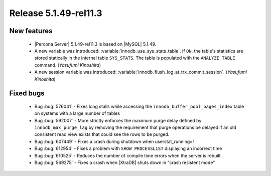 .. rn:: 5.1.49-rel11.3

======================
Release 5.1.49-rel11.3
======================

New features
============

  * |Percona Server| 5.1.49-rel11.3 is based on |MySQL| 5.1.49.

  * A new variable was introduced: :variable:`innodb_use_sys_stats_table`. If ``ON``, the table's statistics are stored statically in the internal table ``SYS_STATS``. The table is populated with the ``ANALYZE TABLE`` command. (*Yasufumi Kinoshita*)

  * A new session variable was introduced: :variable:`innodb_flush_log_at_trx_commit_session`. (*Yasufumi Kinoshita*)

Fixed bugs
===========

  * Bug :bug:`576041` - Fixes long stalls while accessing the ``innodb_buffer_pool_pages_index`` table on systems with a large number of tables

  * Bug :bug:`592007` - More strictly enforces the maximum purge delay defined by ``innodb_max_purge_lag`` by removing the requirement that purge operations be delayed if an old consistent read view exists that could see the rows to be purged.

  * Bug :bug:`607449` - Fixes a crash during shutdown when userstat_running=1

  * Bug :bug:`612954` - Fixes a problem with ``SHOW PROCESSLIST`` displaying an incorrect time

  * Bug :bug:`610525` - Reduces the number of compile time errors when the server is rebuilt

  * Bug :bug:`569275` - Fixes a crash when |XtraDB| shuts down in "crash resistent mode"
